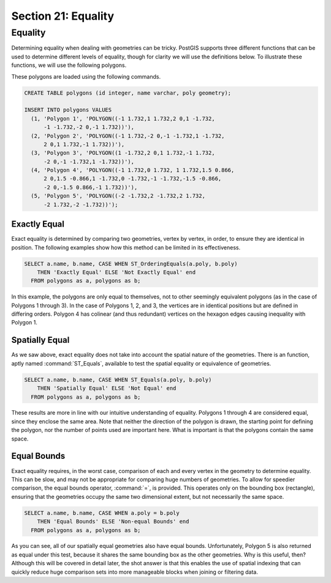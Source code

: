 .. _equality:

Section 21: Equality
====================

Equality
--------

Determining equality when dealing with geometries can be tricky.  PostGIS supports three different functions that can be used to determine different levels of equality, though for clarity we will use the definitions below.  To illustrate these functions, we will use the following polygons.

.. image:: ./equality/polygon-table.png
  :class: inline

These polygons are loaded using the following commands.

.. code-block:: sql

  CREATE TABLE polygons (id integer, name varchar, poly geometry);
  
  INSERT INTO polygons VALUES 
    (1, 'Polygon 1', 'POLYGON((-1 1.732,1 1.732,2 0,1 -1.732,
        -1 -1.732,-2 0,-1 1.732))'),
    (2, 'Polygon 2', 'POLYGON((-1 1.732,-2 0,-1 -1.732,1 -1.732,
        2 0,1 1.732,-1 1.732))'),
    (3, 'Polygon 3', 'POLYGON((1 -1.732,2 0,1 1.732,-1 1.732,
        -2 0,-1 -1.732,1 -1.732))'),
    (4, 'Polygon 4', 'POLYGON((-1 1.732,0 1.732, 1 1.732,1.5 0.866,
        2 0,1.5 -0.866,1 -1.732,0 -1.732,-1 -1.732,-1.5 -0.866,
        -2 0,-1.5 0.866,-1 1.732))'),
    (5, 'Polygon 5', 'POLYGON((-2 -1.732,2 -1.732,2 1.732, 
        -2 1.732,-2 -1.732))');
        
.. image:: ./equality/start13.png

Exactly Equal
^^^^^^^^^^^^^

Exact equality is determined by comparing two geometries, vertex by vertex, in order, to ensure they are identical in position.  The following examples show how this method can be limited in its effectiveness.

.. code-block:: sql

  SELECT a.name, b.name, CASE WHEN ST_OrderingEquals(a.poly, b.poly)
      THEN 'Exactly Equal' ELSE 'Not Exactly Equal' end
    FROM polygons as a, polygons as b;

.. image:: ./equality/start14.png

In this example, the polygons are only equal to themselves, not to other seemingly equivalent polygons (as in the case of Polygons 1 through 3).  In the case of Polygons 1, 2, and 3, the vertices are in identical positions but are defined in differing orders.  Polygon 4 has colinear (and thus redundant) vertices on the hexagon edges causing inequality with Polygon 1.

Spatially Equal
^^^^^^^^^^^^^^^

As we saw above, exact equality does not take into account the spatial nature of the geometries.  There is an function, aptly named :command:`ST_Equals`, available to test the spatial equality or equivalence of geometries.

.. code-block:: sql

  SELECT a.name, b.name, CASE WHEN ST_Equals(a.poly, b.poly) 
      THEN 'Spatially Equal' ELSE 'Not Equal' end
    FROM polygons as a, polygons as b;

.. image:: ./equality/start15.png

These results are more in line with our intuitive understanding of equality.  Polygons 1 through 4 are considered equal, since they enclose the same area.  Note that neither the direction of the polygon is drawn, the starting point for defining the polygon, nor the number of points used are important here.  What is important is that the polygons contain the same space.  

Equal Bounds
^^^^^^^^^^^^

Exact equality requires, in the worst case, comparison of each and every vertex in the geometry to determine equality.  This can be slow, and may not be appropriate for comparing huge numbers of geometries.  To allow for speedier comparison, the equal bounds operator, :command:`=`, is provided.  This operates only on the bounding box (rectangle), ensuring that the geometries occupy the same two dimensional extent, but not necessarily the same space.

.. code-block:: sql

  SELECT a.name, b.name, CASE WHEN a.poly = b.poly 
      THEN 'Equal Bounds' ELSE 'Non-equal Bounds' end
    FROM polygons as a, polygons as b;

.. image:: ./equality/start17.png

As you can see, all of our spatially equal geometries also have equal bounds.  Unfortunately, Polygon 5 is also returned as equal under this test, because it shares the same bounding box as the other geometries.  Why is this useful, then?  Although this will be covered in detail later, the shot answer is that this enables the use of spatial indexing that can quickly reduce huge comparison sets into more manageable blocks when joining or filtering data.


